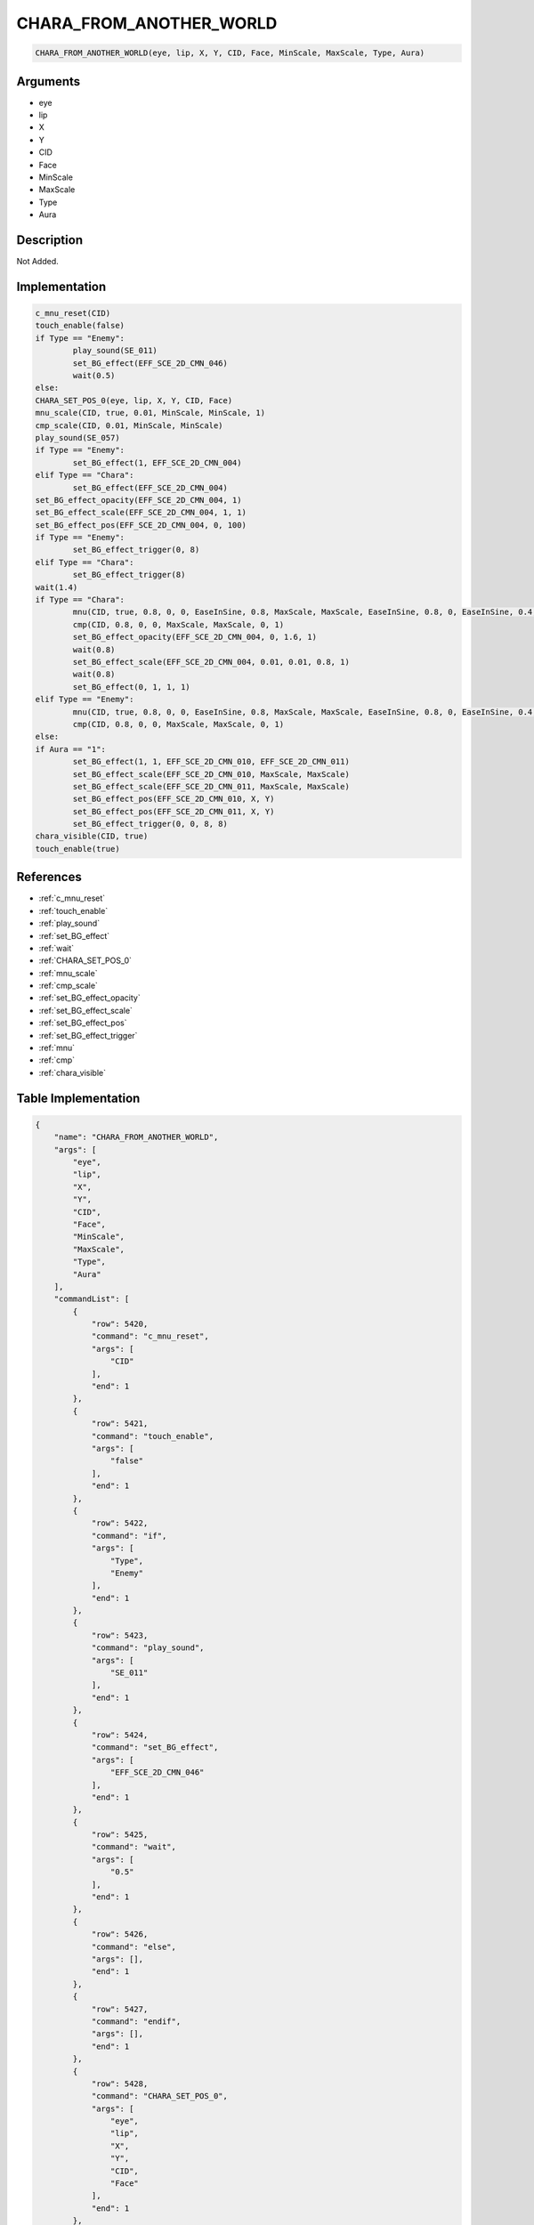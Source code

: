 .. _CHARA_FROM_ANOTHER_WORLD:

CHARA_FROM_ANOTHER_WORLD
========================

.. code-block:: text

	CHARA_FROM_ANOTHER_WORLD(eye, lip, X, Y, CID, Face, MinScale, MaxScale, Type, Aura)


Arguments
------------

* eye
* lip
* X
* Y
* CID
* Face
* MinScale
* MaxScale
* Type
* Aura

Description
-------------

Not Added.

Implementation
-------------

.. code-block:: python

	c_mnu_reset(CID)
	touch_enable(false)
	if Type == "Enemy":
		play_sound(SE_011)
		set_BG_effect(EFF_SCE_2D_CMN_046)
		wait(0.5)
	else:
	CHARA_SET_POS_0(eye, lip, X, Y, CID, Face)
	mnu_scale(CID, true, 0.01, MinScale, MinScale, 1)
	cmp_scale(CID, 0.01, MinScale, MinScale)
	play_sound(SE_057)
	if Type == "Enemy":
		set_BG_effect(1, EFF_SCE_2D_CMN_004)
	elif Type == "Chara":
		set_BG_effect(EFF_SCE_2D_CMN_004)
	set_BG_effect_opacity(EFF_SCE_2D_CMN_004, 1)
	set_BG_effect_scale(EFF_SCE_2D_CMN_004, 1, 1)
	set_BG_effect_pos(EFF_SCE_2D_CMN_004, 0, 100)
	if Type == "Enemy":
		set_BG_effect_trigger(0, 8)
	elif Type == "Chara":
		set_BG_effect_trigger(8)
	wait(1.4)
	if Type == "Chara":
		mnu(CID, true, 0.8, 0, 0, EaseInSine, 0.8, MaxScale, MaxScale, EaseInSine, 0.8, 0, EaseInSine, 0.4, 1, EaseInSine)
		cmp(CID, 0.8, 0, 0, MaxScale, MaxScale, 0, 1)
		set_BG_effect_opacity(EFF_SCE_2D_CMN_004, 0, 1.6, 1)
		wait(0.8)
		set_BG_effect_scale(EFF_SCE_2D_CMN_004, 0.01, 0.01, 0.8, 1)
		wait(0.8)
		set_BG_effect(0, 1, 1, 1)
	elif Type == "Enemy":
		mnu(CID, true, 0.8, 0, 0, EaseInSine, 0.8, MaxScale, MaxScale, EaseInSine, 0.8, 0, EaseInSine, 0.4, 1, EaseInSine)
		cmp(CID, 0.8, 0, 0, MaxScale, MaxScale, 0, 1)
	else:
	if Aura == "1":
		set_BG_effect(1, 1, EFF_SCE_2D_CMN_010, EFF_SCE_2D_CMN_011)
		set_BG_effect_scale(EFF_SCE_2D_CMN_010, MaxScale, MaxScale)
		set_BG_effect_scale(EFF_SCE_2D_CMN_011, MaxScale, MaxScale)
		set_BG_effect_pos(EFF_SCE_2D_CMN_010, X, Y)
		set_BG_effect_pos(EFF_SCE_2D_CMN_011, X, Y)
		set_BG_effect_trigger(0, 0, 8, 8)
	chara_visible(CID, true)
	touch_enable(true)

References
-------------
* :ref:`c_mnu_reset`
* :ref:`touch_enable`
* :ref:`play_sound`
* :ref:`set_BG_effect`
* :ref:`wait`
* :ref:`CHARA_SET_POS_0`
* :ref:`mnu_scale`
* :ref:`cmp_scale`
* :ref:`set_BG_effect_opacity`
* :ref:`set_BG_effect_scale`
* :ref:`set_BG_effect_pos`
* :ref:`set_BG_effect_trigger`
* :ref:`mnu`
* :ref:`cmp`
* :ref:`chara_visible`

Table Implementation
-------------

.. code-block:: json

	{
	    "name": "CHARA_FROM_ANOTHER_WORLD",
	    "args": [
	        "eye",
	        "lip",
	        "X",
	        "Y",
	        "CID",
	        "Face",
	        "MinScale",
	        "MaxScale",
	        "Type",
	        "Aura"
	    ],
	    "commandList": [
	        {
	            "row": 5420,
	            "command": "c_mnu_reset",
	            "args": [
	                "CID"
	            ],
	            "end": 1
	        },
	        {
	            "row": 5421,
	            "command": "touch_enable",
	            "args": [
	                "false"
	            ],
	            "end": 1
	        },
	        {
	            "row": 5422,
	            "command": "if",
	            "args": [
	                "Type",
	                "Enemy"
	            ],
	            "end": 1
	        },
	        {
	            "row": 5423,
	            "command": "play_sound",
	            "args": [
	                "SE_011"
	            ],
	            "end": 1
	        },
	        {
	            "row": 5424,
	            "command": "set_BG_effect",
	            "args": [
	                "EFF_SCE_2D_CMN_046"
	            ],
	            "end": 1
	        },
	        {
	            "row": 5425,
	            "command": "wait",
	            "args": [
	                "0.5"
	            ],
	            "end": 1
	        },
	        {
	            "row": 5426,
	            "command": "else",
	            "args": [],
	            "end": 1
	        },
	        {
	            "row": 5427,
	            "command": "endif",
	            "args": [],
	            "end": 1
	        },
	        {
	            "row": 5428,
	            "command": "CHARA_SET_POS_0",
	            "args": [
	                "eye",
	                "lip",
	                "X",
	                "Y",
	                "CID",
	                "Face"
	            ],
	            "end": 1
	        },
	        {
	            "row": 5429,
	            "command": "mnu_scale",
	            "args": [
	                "CID",
	                "true",
	                "0.01",
	                "MinScale",
	                "MinScale",
	                "1"
	            ],
	            "end": 1
	        },
	        {
	            "row": 5430,
	            "command": "cmp_scale",
	            "args": [
	                "CID",
	                "0.01",
	                "MinScale",
	                "MinScale"
	            ],
	            "end": 1
	        },
	        {
	            "row": 5431,
	            "command": "play_sound",
	            "args": [
	                "SE_057"
	            ],
	            "end": 1
	        },
	        {
	            "row": 5432,
	            "command": "if",
	            "args": [
	                "Type",
	                "Enemy"
	            ],
	            "end": 1
	        },
	        {
	            "row": 5433,
	            "command": "set_BG_effect",
	            "args": [
	                "1",
	                "EFF_SCE_2D_CMN_004"
	            ],
	            "end": 1
	        },
	        {
	            "row": 5434,
	            "command": "elif",
	            "args": [
	                "Type",
	                "Chara"
	            ],
	            "end": 1
	        },
	        {
	            "row": 5435,
	            "command": "set_BG_effect",
	            "args": [
	                "EFF_SCE_2D_CMN_004"
	            ],
	            "end": 1
	        },
	        {
	            "row": 5436,
	            "command": "endif",
	            "args": [],
	            "end": 1
	        },
	        {
	            "row": 5437,
	            "command": "set_BG_effect_opacity",
	            "args": [
	                "EFF_SCE_2D_CMN_004",
	                "1"
	            ],
	            "end": 1
	        },
	        {
	            "row": 5438,
	            "command": "set_BG_effect_scale",
	            "args": [
	                "EFF_SCE_2D_CMN_004",
	                "1",
	                "1"
	            ],
	            "end": 1
	        },
	        {
	            "row": 5439,
	            "command": "set_BG_effect_pos",
	            "args": [
	                "EFF_SCE_2D_CMN_004",
	                "0",
	                "100"
	            ],
	            "end": 1
	        },
	        {
	            "row": 5440,
	            "command": "if",
	            "args": [
	                "Type",
	                "Enemy"
	            ],
	            "end": 1
	        },
	        {
	            "row": 5441,
	            "command": "set_BG_effect_trigger",
	            "args": [
	                "0",
	                "8"
	            ],
	            "end": 1
	        },
	        {
	            "row": 5442,
	            "command": "elif",
	            "args": [
	                "Type",
	                "Chara"
	            ],
	            "end": 1
	        },
	        {
	            "row": 5443,
	            "command": "set_BG_effect_trigger",
	            "args": [
	                "8"
	            ],
	            "end": 1
	        },
	        {
	            "row": 5444,
	            "command": "endif",
	            "args": [],
	            "end": 1
	        },
	        {
	            "row": 5445,
	            "command": "wait",
	            "args": [
	                "1.4"
	            ],
	            "end": 1
	        },
	        {
	            "row": 5446,
	            "command": "if",
	            "args": [
	                "Type",
	                "Chara"
	            ],
	            "end": 1
	        },
	        {
	            "row": 5447,
	            "command": "mnu",
	            "args": [
	                "CID",
	                "true",
	                "0.8",
	                "0",
	                "0",
	                "EaseInSine",
	                "0.8",
	                "MaxScale",
	                "MaxScale",
	                "EaseInSine",
	                "0.8",
	                "0",
	                "EaseInSine",
	                "0.4",
	                "1",
	                "EaseInSine"
	            ],
	            "end": 1
	        },
	        {
	            "row": 5448,
	            "command": "cmp",
	            "args": [
	                "CID",
	                "0.8",
	                "0",
	                "0",
	                "MaxScale",
	                "MaxScale",
	                "0",
	                "1"
	            ],
	            "end": 1
	        },
	        {
	            "row": 5449,
	            "command": "set_BG_effect_opacity",
	            "args": [
	                "EFF_SCE_2D_CMN_004",
	                "0",
	                "1.6",
	                "1"
	            ],
	            "end": 1
	        },
	        {
	            "row": 5450,
	            "command": "wait",
	            "args": [
	                "0.8"
	            ],
	            "end": 1
	        },
	        {
	            "row": 5451,
	            "command": "set_BG_effect_scale",
	            "args": [
	                "EFF_SCE_2D_CMN_004",
	                "0.01",
	                "0.01",
	                "0.8",
	                "1"
	            ],
	            "end": 1
	        },
	        {
	            "row": 5452,
	            "command": "wait",
	            "args": [
	                "0.8"
	            ],
	            "end": 1
	        },
	        {
	            "row": 5453,
	            "command": "set_BG_effect",
	            "args": [
	                "0",
	                "1",
	                "1",
	                "1"
	            ],
	            "end": 1
	        },
	        {
	            "row": 5454,
	            "command": "elif",
	            "args": [
	                "Type",
	                "Enemy"
	            ],
	            "end": 1
	        },
	        {
	            "row": 5455,
	            "command": "mnu",
	            "args": [
	                "CID",
	                "true",
	                "0.8",
	                "0",
	                "0",
	                "EaseInSine",
	                "0.8",
	                "MaxScale",
	                "MaxScale",
	                "EaseInSine",
	                "0.8",
	                "0",
	                "EaseInSine",
	                "0.4",
	                "1",
	                "EaseInSine"
	            ],
	            "end": 1
	        },
	        {
	            "row": 5456,
	            "command": "cmp",
	            "args": [
	                "CID",
	                "0.8",
	                "0",
	                "0",
	                "MaxScale",
	                "MaxScale",
	                "0",
	                "1"
	            ],
	            "end": 1
	        },
	        {
	            "row": 5457,
	            "command": "else",
	            "args": [],
	            "end": 1
	        },
	        {
	            "row": 5458,
	            "command": "endif",
	            "args": [],
	            "end": 1
	        },
	        {
	            "row": 5459,
	            "command": "if",
	            "args": [
	                "Aura",
	                "1"
	            ],
	            "end": 1
	        },
	        {
	            "row": 5460,
	            "command": "set_BG_effect",
	            "args": [
	                "1",
	                "1",
	                "EFF_SCE_2D_CMN_010",
	                "EFF_SCE_2D_CMN_011"
	            ],
	            "end": 1
	        },
	        {
	            "row": 5461,
	            "command": "set_BG_effect_scale",
	            "args": [
	                "EFF_SCE_2D_CMN_010",
	                "MaxScale",
	                "MaxScale"
	            ],
	            "end": 1
	        },
	        {
	            "row": 5462,
	            "command": "set_BG_effect_scale",
	            "args": [
	                "EFF_SCE_2D_CMN_011",
	                "MaxScale",
	                "MaxScale"
	            ],
	            "end": 1
	        },
	        {
	            "row": 5463,
	            "command": "set_BG_effect_pos",
	            "args": [
	                "EFF_SCE_2D_CMN_010",
	                "X",
	                "Y"
	            ],
	            "end": 1
	        },
	        {
	            "row": 5464,
	            "command": "set_BG_effect_pos",
	            "args": [
	                "EFF_SCE_2D_CMN_011",
	                "X",
	                "Y"
	            ],
	            "end": 1
	        },
	        {
	            "row": 5465,
	            "command": "set_BG_effect_trigger",
	            "args": [
	                "0",
	                "0",
	                "8",
	                "8"
	            ],
	            "end": 1
	        },
	        {
	            "row": 5466,
	            "command": "endif",
	            "args": [],
	            "end": 1
	        },
	        {
	            "row": 5467,
	            "command": "chara_visible",
	            "args": [
	                "CID",
	                "true"
	            ],
	            "end": 1
	        },
	        {
	            "row": 5468,
	            "command": "touch_enable",
	            "args": [
	                "true"
	            ],
	            "end": 1
	        }
	    ]
	}

Sample
-------------

.. code-block:: json

	{}

